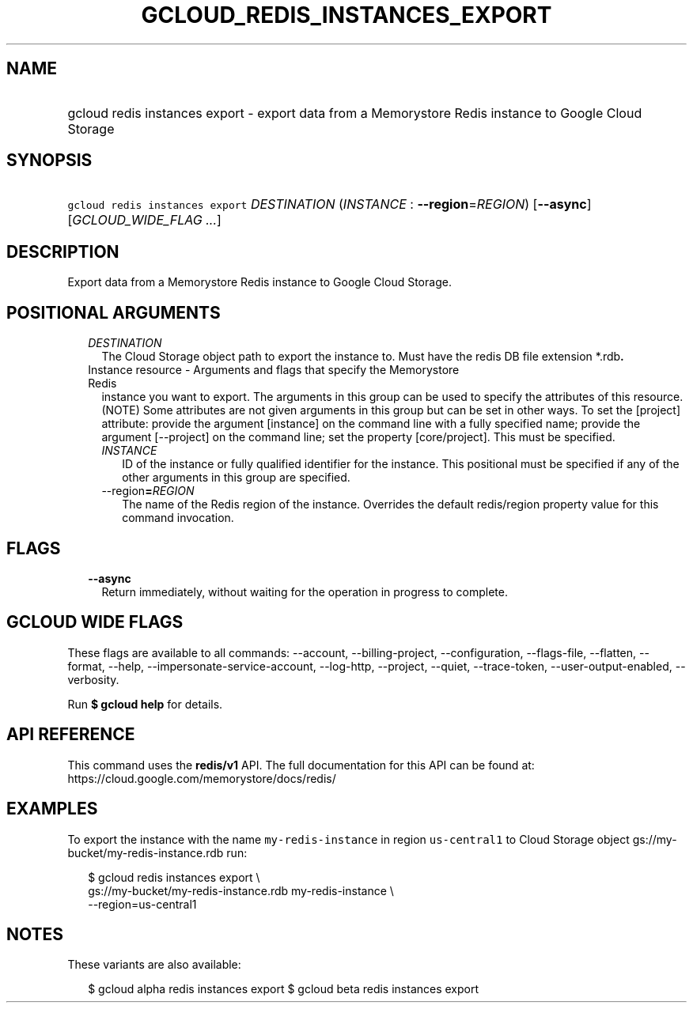 
.TH "GCLOUD_REDIS_INSTANCES_EXPORT" 1



.SH "NAME"
.HP
gcloud redis instances export \- export data from a Memorystore Redis instance to Google Cloud Storage



.SH "SYNOPSIS"
.HP
\f5gcloud redis instances export\fR \fIDESTINATION\fR (\fIINSTANCE\fR\ :\ \fB\-\-region\fR=\fIREGION\fR) [\fB\-\-async\fR] [\fIGCLOUD_WIDE_FLAG\ ...\fR]



.SH "DESCRIPTION"

Export data from a Memorystore Redis instance to Google Cloud Storage.



.SH "POSITIONAL ARGUMENTS"

.RS 2m
.TP 2m
\fIDESTINATION\fR
The Cloud Storage object path to export the instance to. Must have the redis DB
file extension *.rdb\fB.

.TP 2m

Instance resource \- Arguments and flags that specify the Memorystore Redis
instance you want to export. The arguments in this group can be used to specify
the attributes of this resource. (NOTE) Some attributes are not given arguments
in this group but can be set in other ways. To set the [project] attribute:
provide the argument [instance] on the command line with a fully specified name;
provide the argument [\-\-project] on the command line; set the property
[core/project]. This must be specified.


.RS 2m
.TP 2m
\fIINSTANCE\fR
ID of the instance or fully qualified identifier for the instance. This
positional must be specified if any of the other arguments in this group are
specified.

.TP 2m
\fR\-\-region\fB=\fIREGION\fR
The name of the Redis region of the instance. Overrides the default redis/region
property value for this command invocation.


\fR
.RE
.RE
.sp

.SH "FLAGS"

.RS 2m
.TP 2m
\fB\-\-async\fR
Return immediately, without waiting for the operation in progress to complete.


.RE
.sp

.SH "GCLOUD WIDE FLAGS"

These flags are available to all commands: \-\-account, \-\-billing\-project,
\-\-configuration, \-\-flags\-file, \-\-flatten, \-\-format, \-\-help,
\-\-impersonate\-service\-account, \-\-log\-http, \-\-project, \-\-quiet,
\-\-trace\-token, \-\-user\-output\-enabled, \-\-verbosity.

Run \fB$ gcloud help\fR for details.



.SH "API REFERENCE"

This command uses the \fBredis/v1\fR API. The full documentation for this API
can be found at: https://cloud.google.com/memorystore/docs/redis/



.SH "EXAMPLES"

To export the instance with the name \f5my\-redis\-instance\fR in region
\f5us\-central1\fR to Cloud Storage object
gs://my\-bucket/my\-redis\-instance.rdb run:

.RS 2m
$ gcloud redis instances export \e
    gs://my\-bucket/my\-redis\-instance.rdb my\-redis\-instance \e
    \-\-region=us\-central1
.RE



.SH "NOTES"

These variants are also available:

.RS 2m
$ gcloud alpha redis instances export
$ gcloud beta redis instances export
.RE

